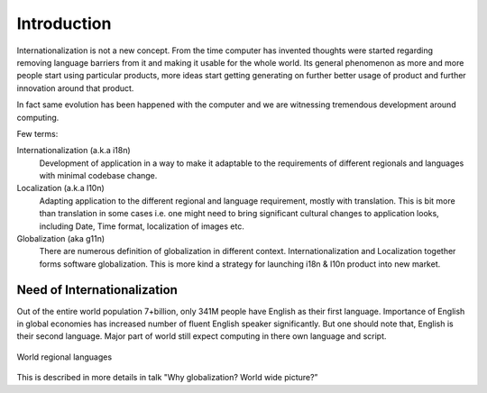============
Introduction
============

Internationalization is not a new concept. From the time computer has invented thoughts were started regarding removing language barriers from it and making it usable for the whole world. Its general phenomenon as more and more people start using particular products, more ideas start getting generating on further better usage of product and further innovation around that product.

In fact same evolution has been happened with the computer and we are witnessing tremendous development around computing.

Few terms:

Internationalization (a.k.a i18n)
        Development of application in a way to make it adaptable to the requirements of different regionals and languages with minimal codebase change.

Localization (a.k.a l10n)
        Adapting application to the different regional and language requirement, mostly with translation. This is bit more than translation in some cases i.e. one might need to bring significant cultural changes to application looks, including Date, Time format, localization of images etc.

Globalization (aka g11n)
        There are numerous definition of globalization in different context. Internationalization and Localization together forms software globalization. This is more kind a strategy for launching i18n & l10n product into new market.

----------------------------
Need of Internationalization
----------------------------

Out of the entire world population 7+billion, only 341M people have English as their first language. Importance of English in global economies has increased number of fluent English speaker significantly. But one should note that, English is their second language. Major part of world still expect computing in there own language and script.

.. figure:: _static/world_regional_languages_map.png
   :width: 600 px
   :target: _static/world_regional_languages_map.png
   :align: center
   :alt: World regional languages
   
   World regional languages

This is described in more details in talk "Why globalization? World wide picture?”

.. TODO: We can add details from the presentation to this book.

